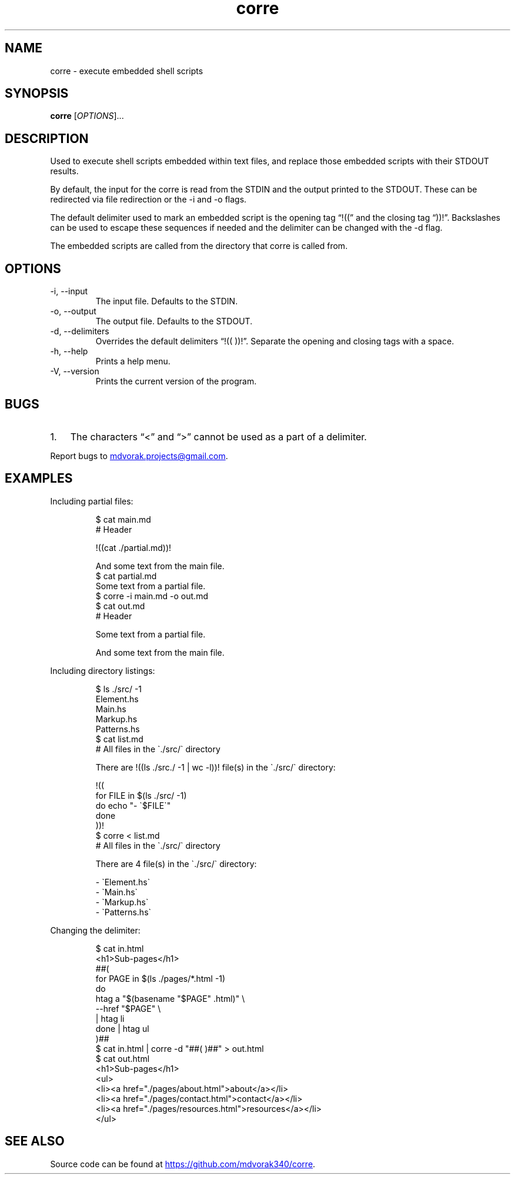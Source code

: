 .\" Automatically generated by Pandoc 3.5
.\"
.TH "corre" "1" "2025\-06\-27" "corre 1.0.0" "Execute embedded scripts"
.SH NAME
corre \- execute embedded shell scripts
.SH SYNOPSIS
\f[B]corre\f[R] [\f[I]OPTIONS\f[R]]...
.SH DESCRIPTION
Used to execute shell scripts embedded within text files, and replace
those embedded scripts with their STDOUT results.
.PP
By default, the input for the corre is read from the STDIN and the
output printed to the STDOUT.
These can be redirected via file redirection or the \-i and \-o flags.
.PP
The default delimiter used to mark an embedded script is the opening tag
\[lq]!((\[rq] and the closing tag \[lq]))!\[rq].
Backslashes can be used to escape these sequences if needed and the
delimiter can be changed with the \-d flag.
.PP
The embedded scripts are called from the directory that corre is called
from.
.SH OPTIONS
.TP
\-i, \-\-input
The input file.
Defaults to the STDIN.
.TP
\-o, \-\-output
The output file.
Defaults to the STDOUT.
.TP
\-d, \-\-delimiters
Overrides the default delimiters \[lq]!(( ))!\[rq].
Separate the opening and closing tags with a space.
.TP
\-h, \-\-help
Prints a help menu.
.TP
\-V, \-\-version
Prints the current version of the program.
.SH BUGS
.IP "1." 3
The characters \[lq]<\[rq] and \[lq]>\[rq] cannot be used as a part of a
delimiter.
.PP
Report bugs to \c
.MT mdvorak.projects@gmail.com
.ME \c
\&.
.SH EXAMPLES
Including partial files:
.IP
.EX
$ cat main.md
# Header

!((cat ./partial.md))!

And some text from the main file.
$ cat partial.md
Some text from a partial file.
$ corre \-i main.md \-o out.md
$ cat out.md
# Header

Some text from a partial file.

And some text from the main file.
.EE
.PP
Including directory listings:
.IP
.EX
$ ls ./src/ \-1
Element.hs
Main.hs
Markup.hs
Patterns.hs
$ cat list.md
# All files in the \[ga]./src/\[ga] directory

There are !((ls ./src./ \-1 | wc \-l))! file(s) in the \[ga]./src/\[ga] directory:

!((
for FILE in $(ls ./src/ \-1)
do echo \[dq]\- \[ga]$FILE\[ga]\[dq]
done
))!
$ corre < list.md
# All files in the \[ga]./src/\[ga] directory

There are 4 file(s) in the \[ga]./src/\[ga] directory:

\- \[ga]Element.hs\[ga]
\- \[ga]Main.hs\[ga]
\- \[ga]Markup.hs\[ga]
\- \[ga]Patterns.hs\[ga]
.EE
.PP
Changing the delimiter:
.IP
.EX
$ cat in.html
<h1>Sub\-pages</h1>
##(
for PAGE in $(ls ./pages/*.html \-1)
do
    htag a \[dq]$(basename \[dq]$PAGE\[dq] .html)\[dq] \[rs]
        \-\-href \[dq]$PAGE\[dq] \[rs]
        | htag li
done | htag ul
)##
$ cat in.html | corre \-d \[dq]##( )##\[dq] > out.html
$ cat out.html
<h1>Sub\-pages</h1>
<ul>
  <li><a href=\[dq]./pages/about.html\[dq]>about</a></li>
  <li><a href=\[dq]./pages/contact.html\[dq]>contact</a></li>
  <li><a href=\[dq]./pages/resources.html\[dq]>resources</a></li>
</ul>
.EE
.SH SEE ALSO
Source code can be found at \c
.UR https://github.com/mdvorak340/corre
.UE \c
\&.
